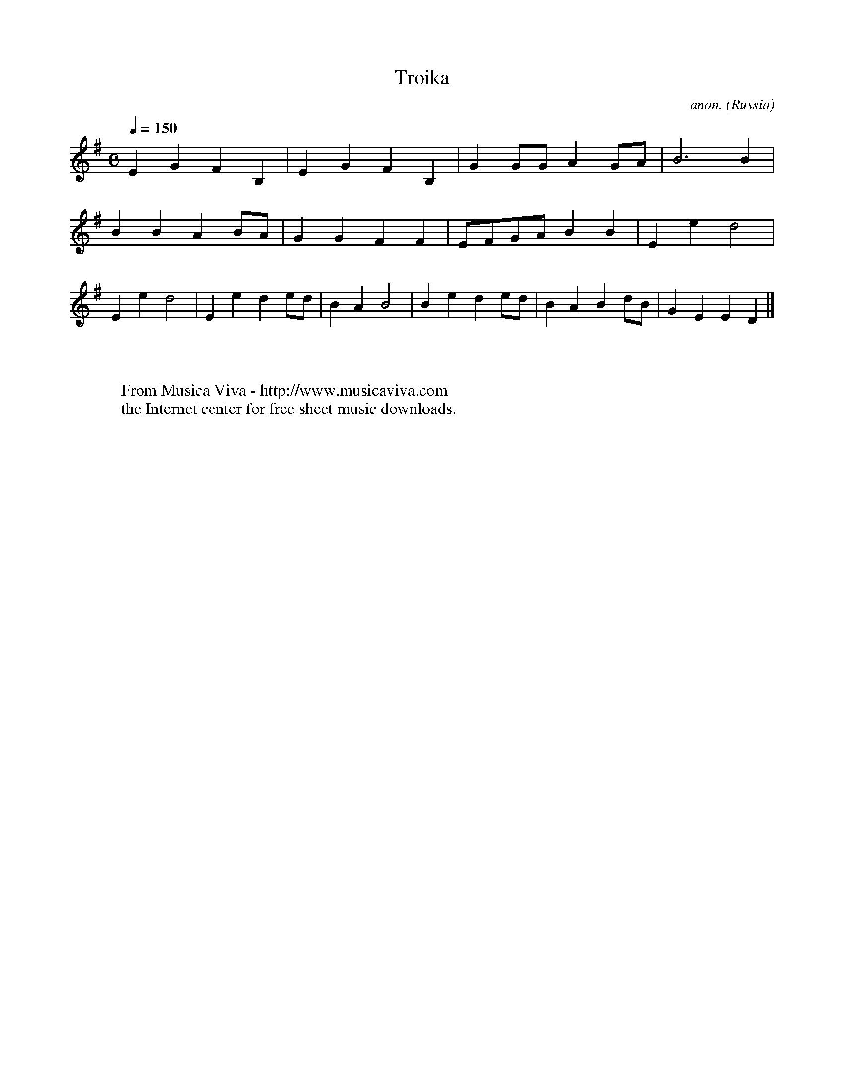X:2990
T:Troika
C:anon.
O:Russia
A:Siberia
R:Troika
Z:Transcribed by Frank Nordberg - http://www.musicaviva.com
F:http://abc.musicaviva.com/tunes/russia/troika.abc
M:C
L:1/4
Q:1/4=150
K:Em
EGFB,|EGFB,|GG/G/AG/A/|B3B|
BBAB/A/|GGFF|E/F/G/A/BB|Eed2|
Eed2|Eede/d/|BAB2|Bede/d/|BABd/B/|GEED|]
W:
W:
W:  From Musica Viva - http://www.musicaviva.com
W:  the Internet center for free sheet music downloads.


